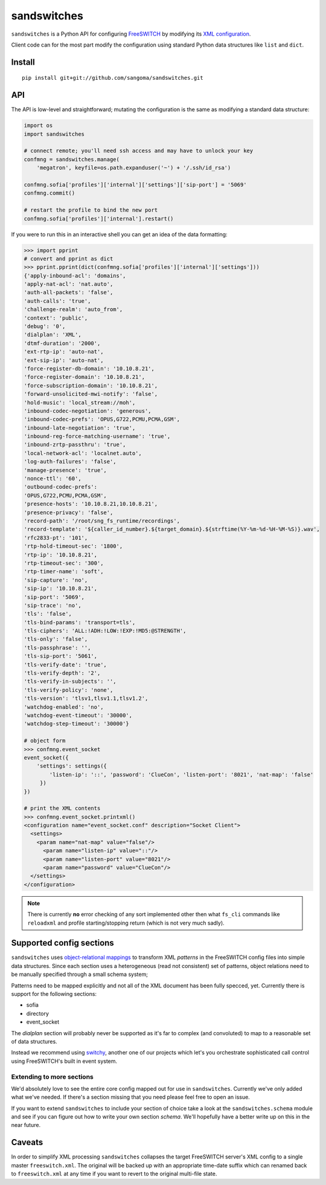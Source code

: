 sandswitches
============
``sandswitches`` is a Python API for configuring `FreeSWITCH`_ by
modifying its `XML configuration`_.

Client code can for the most part modify the configuration using
standard Python data structures like ``list`` and ``dict``.

Install
-------
::

    pip install git+git://github.com/sangoma/sandswitches.git


API
---
The API is low-level and straightforward; mutating the configuration
is the same as modifying a standard data structure:

.. code-block:: python

    import os
    import sandswitches

    # connect remote; you'll need ssh access and may have to unlock your key
    confmng = sandswitches.manage(
        'megatron', keyfile=os.path.expanduser('~') + '/.ssh/id_rsa')

    confmng.sofia['profiles']['internal']['settings']['sip-port'] = '5069'
    confmng.commit()

    # restart the profile to bind the new port
    confmng.sofia['profiles']['internal'].restart()


If you were to run this in an interactive shell you can get an idea of
the data formatting:

.. code-block:: python

    >>> import pprint
    # convert and pprint as dict
    >>> pprint.pprint(dict(confmng.sofia['profiles']['internal']['settings']))
    {'apply-inbound-acl': 'domains',
    'apply-nat-acl': 'nat.auto',
    'auth-all-packets': 'false',
    'auth-calls': 'true',
    'challenge-realm': 'auto_from',
    'context': 'public',
    'debug': '0',
    'dialplan': 'XML',
    'dtmf-duration': '2000',
    'ext-rtp-ip': 'auto-nat',
    'ext-sip-ip': 'auto-nat',
    'force-register-db-domain': '10.10.8.21',
    'force-register-domain': '10.10.8.21',
    'force-subscription-domain': '10.10.8.21',
    'forward-unsolicited-mwi-notify': 'false',
    'hold-music': 'local_stream://moh',
    'inbound-codec-negotiation': 'generous',
    'inbound-codec-prefs': 'OPUS,G722,PCMU,PCMA,GSM',
    'inbound-late-negotiation': 'true',
    'inbound-reg-force-matching-username': 'true',
    'inbound-zrtp-passthru': 'true',
    'local-network-acl': 'localnet.auto',
    'log-auth-failures': 'false',
    'manage-presence': 'true',
    'nonce-ttl': '60',
    'outbound-codec-prefs':
    'OPUS,G722,PCMU,PCMA,GSM',
    'presence-hosts': '10.10.8.21,10.10.8.21',
    'presence-privacy': 'false',
    'record-path': '/root/sng_fs_runtime/recordings',
    'record-template': '${caller_id_number}.${target_domain}.${strftime(%Y-%m-%d-%H-%M-%S)}.wav',
    'rfc2833-pt': '101',
    'rtp-hold-timeout-sec': '1800',
    'rtp-ip': '10.10.8.21',
    'rtp-timeout-sec': '300',
    'rtp-timer-name': 'soft',
    'sip-capture': 'no',
    'sip-ip': '10.10.8.21',
    'sip-port': '5069',
    'sip-trace': 'no',
    'tls': 'false',
    'tls-bind-params': 'transport=tls',
    'tls-ciphers': 'ALL:!ADH:!LOW:!EXP:!MD5:@STRENGTH',
    'tls-only': 'false',
    'tls-passphrase': '',
    'tls-sip-port': '5061',
    'tls-verify-date': 'true',
    'tls-verify-depth': '2',
    'tls-verify-in-subjects': '',
    'tls-verify-policy': 'none',
    'tls-version': 'tlsv1,tlsv1.1,tlsv1.2',
    'watchdog-enabled': 'no',
    'watchdog-event-timeout': '30000',
    'watchdog-step-timeout': '30000'}

    # object form
    >>> confmng.event_socket
    event_socket({
        'settings': settings({
            'listen-ip': '::', 'password': 'ClueCon', 'listen-port': '8021', 'nat-map': 'false'
         })
    })

    # print the XML contents
    >>> confmng.event_socket.printxml()
    <configuration name="event_socket.conf" description="Socket Client">
      <settings>
        <param name="nat-map" value="false"/>
          <param name="listen-ip" value="::"/>
          <param name="listen-port" value="8021"/>
          <param name="password" value="ClueCon"/>
      </settings>
    </configuration>

.. note::
    There is currently **no** error checking of any sort implemented
    other then what ``fs_cli`` commands like ``reloadxml`` and profile
    starting/stopping return (which is not very much sadly).


Supported config sections
-------------------------
``sandswitches`` uses `object-relational mappings`_
to transform XML *patterns* in the FreeSWITCH config files into simple data
structures. Since each section uses a heterogeneous (read not consistent) set
of patterns, object relations need to be manually specified through a small
schema system;

Patterns need to be mapped explicitly and not all of the XML document has been
fully specced, yet. Currently there is support for the following sections:

- sofia
- directory
- event_socket

The *dialplan* section will probably never be supported as it's far to
complex (and convoluted) to map to a reasonable set of data structures.

Instead we recommend using `switchy`_, another one of our projects
which let's you orchestrate sophisticated call control using FreeSWITCH's
built in event system.


Extending to more sections
**************************
We'd absolutely love to see the entire core config mapped out for use in
``sandswitches``. Currently we've only added what we've needed. If
there's a section missing that you need please feel free to open an issue.

If you want to extend ``sandswitches`` to include your section of choice
take a look at the ``sandswitches.schema`` module and see if
you can figure out how to write your own section *schema*. We'll
hopefully have a better write up on this in the near future.


Caveats
-------
In order to simplify XML processing ``sandswitches`` collapses the
target FreeSWITCH server's XML config to a single master ``freeswitch.xml``.
The original will be backed up with an appropriate time-date suffix which can
renamed back to ``freeswitch.xml`` at any time if you want to revert to
the original multi-file state.


.. links:
.. _FreeSWITCH:
    https://freeswitch.org/
.. _XML configuration:
    https://freeswitch.org/confluence/display/FREESWITCH/Configuring+FreeSWITCH#ConfiguringFreeSWITCH-ConfigurationFiles
.. _switchy:
    https://github.com/sangoma/switchy
.. _object-relational mappings:
    https://en.wikipedia.org/wiki/Object-relational_mapping
